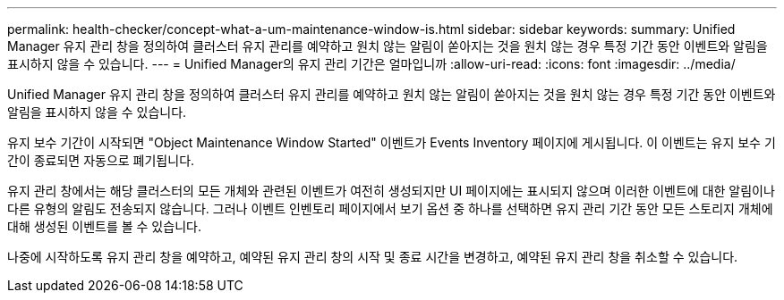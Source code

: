 ---
permalink: health-checker/concept-what-a-um-maintenance-window-is.html 
sidebar: sidebar 
keywords:  
summary: Unified Manager 유지 관리 창을 정의하여 클러스터 유지 관리를 예약하고 원치 않는 알림이 쏟아지는 것을 원치 않는 경우 특정 기간 동안 이벤트와 알림을 표시하지 않을 수 있습니다. 
---
= Unified Manager의 유지 관리 기간은 얼마입니까
:allow-uri-read: 
:icons: font
:imagesdir: ../media/


[role="lead"]
Unified Manager 유지 관리 창을 정의하여 클러스터 유지 관리를 예약하고 원치 않는 알림이 쏟아지는 것을 원치 않는 경우 특정 기간 동안 이벤트와 알림을 표시하지 않을 수 있습니다.

유지 보수 기간이 시작되면 "Object Maintenance Window Started" 이벤트가 Events Inventory 페이지에 게시됩니다. 이 이벤트는 유지 보수 기간이 종료되면 자동으로 폐기됩니다.

유지 관리 창에서는 해당 클러스터의 모든 개체와 관련된 이벤트가 여전히 생성되지만 UI 페이지에는 표시되지 않으며 이러한 이벤트에 대한 알림이나 다른 유형의 알림도 전송되지 않습니다. 그러나 이벤트 인벤토리 페이지에서 보기 옵션 중 하나를 선택하면 유지 관리 기간 동안 모든 스토리지 개체에 대해 생성된 이벤트를 볼 수 있습니다.

나중에 시작하도록 유지 관리 창을 예약하고, 예약된 유지 관리 창의 시작 및 종료 시간을 변경하고, 예약된 유지 관리 창을 취소할 수 있습니다.
